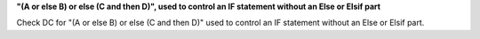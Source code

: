**"(A or else B) or else (C and then D)", used to control an IF statement without an Else or Elsif part**

Check DC for "(A or else B) or else (C and then D)" used to control an IF statement without an Else or
Elsif part.

